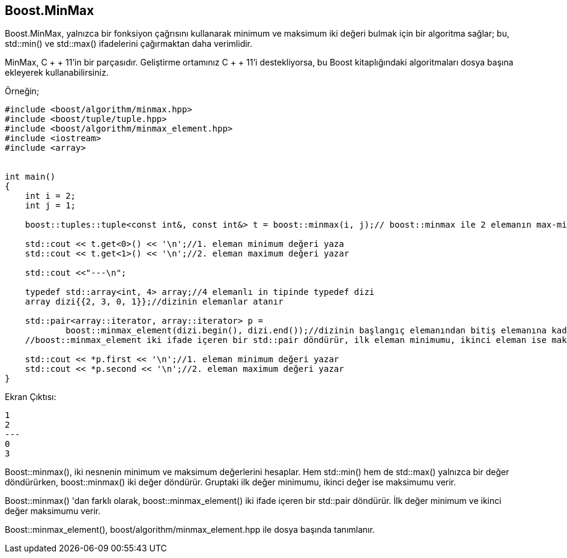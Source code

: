 == Boost.MinMax

Boost.MinMax, yalnızca bir fonksiyon çağrısını kullanarak minimum ve maksimum iki değeri bulmak için bir algoritma sağlar; bu, std::min() ve std::max() ifadelerini çağırmaktan daha verimlidir.

MinMax, C + + 11'in bir parçasıdır. Geliştirme ortamınız C + + 11'i destekliyorsa, bu Boost kitaplığındaki algoritmaları dosya başına ekleyerek kullanabilirsiniz.

Örneğin;

[source,c++]
----
#include <boost/algorithm/minmax.hpp>
#include <boost/tuple/tuple.hpp>
#include <boost/algorithm/minmax_element.hpp>
#include <iostream>
#include <array>


int main()
{
    int i = 2;
    int j = 1;

    boost::tuples::tuple<const int&, const int&> t = boost::minmax(i, j);// boost::minmax ile 2 elemanın max-min değeri bulunur

    std::cout << t.get<0>() << '\n';//1. eleman minimum değeri yaza
    std::cout << t.get<1>() << '\n';//2. eleman maximum değeri yazar

    std::cout <<"---\n";

    typedef std::array<int, 4> array;//4 elemanlı in tipinde typedef dizi
    array dizi{{2, 3, 0, 1}};//dizinin elemanlar atanır

    std::pair<array::iterator, array::iterator> p =
            boost::minmax_element(dizi.begin(), dizi.end());//dizinin başlangıç elemanından bitiş elemanına kadar olan tüm elemanlar dizye gönderilir
    //boost::minmax_element iki ifade içeren bir std::pair döndürür, ilk eleman minimumu, ikinci eleman ise maksimum değeri tutar.

    std::cout << *p.first << '\n';//1. eleman minimum değeri yazar
    std::cout << *p.second << '\n';//2. eleman maximum değeri yazar
}
----

Ekran Çıktısı:

 1
 2
 ---
 0
 3

Boost::minmax(), iki nesnenin minimum ve maksimum değerlerini hesaplar. Hem std::min() hem de std::max() yalnızca bir değer döndürürken, boost::minmax() iki değer döndürür. Gruptaki ilk değer minimumu, ikinci değer ise maksimumu verir.

Boost::minmax() 'dan farklı olarak, boost::minmax_element() iki ifade içeren bir std::pair döndürür. İlk değer minimum ve ikinci değer maksimumu verir.

Boost::minmax_element(), boost/algorithm/minmax_element.hpp ile dosya başında tanımlanır.

